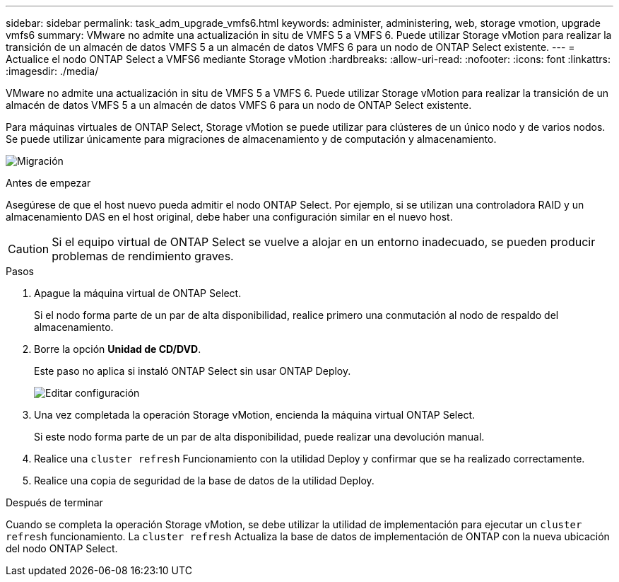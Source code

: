 ---
sidebar: sidebar 
permalink: task_adm_upgrade_vmfs6.html 
keywords: administer, administering, web, storage vmotion, upgrade vmfs6 
summary: VMware no admite una actualización in situ de VMFS 5 a VMFS 6. Puede utilizar Storage vMotion para realizar la transición de un almacén de datos VMFS 5 a un almacén de datos VMFS 6 para un nodo de ONTAP Select existente. 
---
= Actualice el nodo ONTAP Select a VMFS6 mediante Storage vMotion
:hardbreaks:
:allow-uri-read: 
:nofooter: 
:icons: font
:linkattrs: 
:imagesdir: ./media/


[role="lead"]
VMware no admite una actualización in situ de VMFS 5 a VMFS 6. Puede utilizar Storage vMotion para realizar la transición de un almacén de datos VMFS 5 a un almacén de datos VMFS 6 para un nodo de ONTAP Select existente.

Para máquinas virtuales de ONTAP Select, Storage vMotion se puede utilizar para clústeres de un único nodo y de varios nodos. Se puede utilizar únicamente para migraciones de almacenamiento y de computación y almacenamiento.

image:ST_10.jpg["Migración"]

.Antes de empezar
Asegúrese de que el host nuevo pueda admitir el nodo ONTAP Select. Por ejemplo, si se utilizan una controladora RAID y un almacenamiento DAS en el host original, debe haber una configuración similar en el nuevo host.


CAUTION: Si el equipo virtual de ONTAP Select se vuelve a alojar en un entorno inadecuado, se pueden producir problemas de rendimiento graves.

.Pasos
. Apague la máquina virtual de ONTAP Select.
+
Si el nodo forma parte de un par de alta disponibilidad, realice primero una conmutación al nodo de respaldo del almacenamiento.

. Borre la opción *Unidad de CD/DVD*.
+
Este paso no aplica si instaló ONTAP Select sin usar ONTAP Deploy.

+
image:ST_11.jpg["Editar configuración"]

. Una vez completada la operación Storage vMotion, encienda la máquina virtual ONTAP Select.
+
Si este nodo forma parte de un par de alta disponibilidad, puede realizar una devolución manual.

. Realice una `cluster refresh` Funcionamiento con la utilidad Deploy y confirmar que se ha realizado correctamente.
. Realice una copia de seguridad de la base de datos de la utilidad Deploy.


.Después de terminar
Cuando se completa la operación Storage vMotion, se debe utilizar la utilidad de implementación para ejecutar un `cluster refresh` funcionamiento. La `cluster refresh` Actualiza la base de datos de implementación de ONTAP con la nueva ubicación del nodo ONTAP Select.
